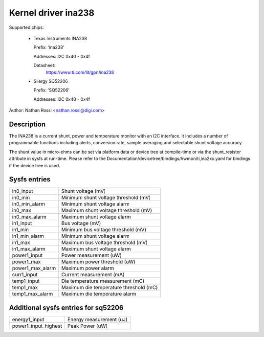 .. SPDX-License-Identifier: GPL-2.0-only

Kernel driver ina238
====================

Supported chips:

  * Texas Instruments INA238

    Prefix: 'ina238'

    Addresses: I2C 0x40 - 0x4f

    Datasheet:
	https://www.ti.com/lit/gpn/ina238

  * Silergy SQ52206

    Prefix: 'SQ52206'

    Addresses: I2C 0x40 - 0x4f

Author: Nathan Rossi <nathan.rossi@digi.com>

Description
-----------

The INA238 is a current shunt, power and temperature monitor with an I2C
interface. It includes a number of programmable functions including alerts,
conversion rate, sample averaging and selectable shunt voltage accuracy.

The shunt value in micro-ohms can be set via platform data or device tree at
compile-time or via the shunt_resistor attribute in sysfs at run-time. Please
refer to the Documentation/devicetree/bindings/hwmon/ti,ina2xx.yaml for bindings
if the device tree is used.

Sysfs entries
-------------

======================= =======================================================
in0_input		Shunt voltage (mV)
in0_min			Minimum shunt voltage threshold (mV)
in0_min_alarm		Minimum shunt voltage alarm
in0_max			Maximum shunt voltage threshold (mV)
in0_max_alarm		Maximum shunt voltage alarm

in1_input		Bus voltage (mV)
in1_min			Minimum bus voltage threshold (mV)
in1_min_alarm		Minimum shunt voltage alarm
in1_max			Maximum bus voltage threshold (mV)
in1_max_alarm		Maximum shunt voltage alarm

power1_input		Power measurement (uW)
power1_max		Maximum power threshold (uW)
power1_max_alarm	Maximum power alarm

curr1_input		Current measurement (mA)

temp1_input		Die temperature measurement (mC)
temp1_max		Maximum die temperature threshold (mC)
temp1_max_alarm		Maximum die temperature alarm
======================= =======================================================

Additional sysfs entries for sq52206
------------------------------------

======================= =======================================================
energy1_input		Energy measurement (uJ)

power1_input_highest	Peak Power (uW)
======================= =======================================================
